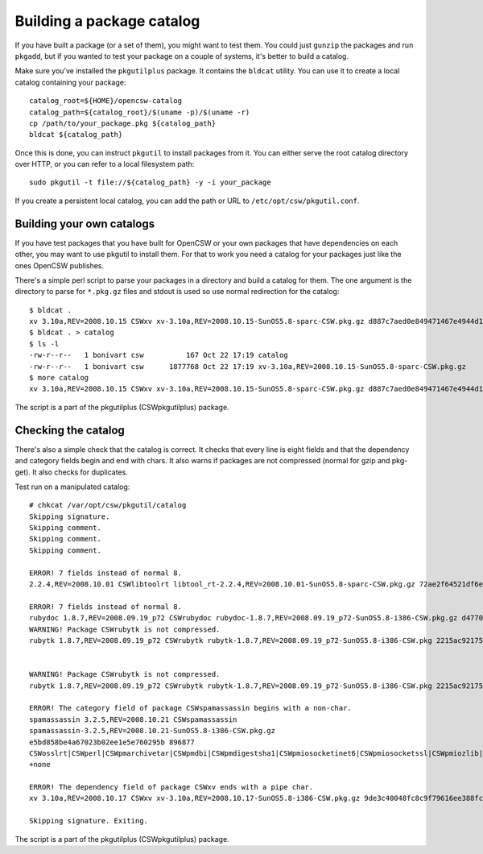 --------------------------
Building a package catalog
--------------------------

If you have built a package (or a set of them), you might want to test
them.  You could just ``gunzip`` the packages and run ``pkgadd``, but if
you wanted to test your package on a couple of systems, it's better to
build a catalog.

Make sure you've installed the ``pkgutilplus`` package. It contains the
``bldcat`` utility. You can use it to create a local catalog containing
your package::

  catalog_root=${HOME}/opencsw-catalog
  catalog_path=${catalog_root}/$(uname -p)/$(uname -r)
  cp /path/to/your_package.pkg ${catalog_path}
  bldcat ${catalog_path}

Once this is done, you can instruct ``pkgutil`` to install packages from
it. You can either serve the root catalog directory over HTTP, or you
can refer to a local filesystem path::

  sudo pkgutil -t file://${catalog_path} -y -i your_package

If you create a persistent local catalog, you can add the path or URL to
``/etc/opt/csw/pkgutil.conf``.

Building your own catalogs
--------------------------

If you have test packages that you have built for OpenCSW or your own
packages that have dependencies on each other, you may want to use
pkgutil to install them. For that to work you need a catalog for your
packages just like the ones OpenCSW publishes.

There's a simple perl script to parse your packages in a directory and
build a catalog for them. The one argument is the directory to parse for
``*.pkg.gz`` files and stdout is used so use normal redirection for the
catalog::

  $ bldcat .
  xv 3.10a,REV=2008.10.15 CSWxv xv-3.10a,REV=2008.10.15-SunOS5.8-sparc-CSW.pkg.gz d887c7aed0e849471467e4944d14c2eb 1877768 CSWcommon|CSWtiff|CSWpng|CSWjpeg|CSWzlib none
  $ bldcat . > catalog
  $ ls -l
  -rw-r--r--   1 bonivart csw          167 Oct 22 17:19 catalog
  -rw-r--r--   1 bonivart csw      1877768 Oct 22 17:19 xv-3.10a,REV=2008.10.15-SunOS5.8-sparc-CSW.pkg.gz
  $ more catalog
  xv 3.10a,REV=2008.10.15 CSWxv xv-3.10a,REV=2008.10.15-SunOS5.8-sparc-CSW.pkg.gz d887c7aed0e849471467e4944d14c2eb 1877768 CSWcommon|CSWtiff|CSWpng|CSWjpeg|CSWzlib none

The script is a part of the pkgutilplus (CSWpkgutilplus) package.

Checking the catalog
--------------------

There's also a simple check that the catalog is correct. It checks that
every line is eight fields and that the dependency and category fields
begin and end with chars. It also warns if packages are not compressed
(normal for gzip and pkg-get). It also checks for duplicates.

Test run on a manipulated catalog::

  # chkcat /var/opt/csw/pkgutil/catalog 
  Skipping signature.
  Skipping comment.
  Skipping comment.
  Skipping comment.

  ERROR! 7 fields instead of normal 8.
  2.2.4,REV=2008.10.01 CSWlibtoolrt libtool_rt-2.2.4,REV=2008.10.01-SunOS5.8-sparc-CSW.pkg.gz 72ae2f64521df6e18b7d665bbf11e984 82427 CSWisaexec|CSWcommon none

  ERROR! 7 fields instead of normal 8.
  rubydoc 1.8.7,REV=2008.09.19_p72 CSWrubydoc rubydoc-1.8.7,REV=2008.09.19_p72-SunOS5.8-i386-CSW.pkg.gz d47700240d7c675e5f843b03a937c28e 3032323 none
  WARNING! Package CSWrubytk is not compressed.
  rubytk 1.8.7,REV=2008.09.19_p72 CSWrubytk rubytk-1.8.7,REV=2008.09.19_p72-SunOS5.8-i386-CSW.pkg 2215ac92175922c593245ef577e92fc9 317259 CSWruby|CSWtcl|CSWtk|CSWcommon none


  WARNING! Package CSWrubytk is not compressed.
  rubytk 1.8.7,REV=2008.09.19_p72 CSWrubytk rubytk-1.8.7,REV=2008.09.19_p72-SunOS5.8-i386-CSW.pkg 2215ac92175922c593245ef577e92fc9 317259 CSWruby|CSWtcl|CSWtk|CSWcommon none

  ERROR! The category field of package CSWspamassassin begins with a non-char.
  spamassassin 3.2.5,REV=2008.10.21 CSWspamassassin
  spamassassin-3.2.5,REV=2008.10.21-SunOS5.8-i386-CSW.pkg.gz
  e5bd858be4a67023b02ee1e5e760295b 896877
  CSWosslrt|CSWperl|CSWpmarchivetar|CSWpmdbi|CSWpmdigestsha1|CSWpmiosocketinet6|CSWpmiosocketssl|CSWpmiozlib|CSWpmipcountry|CSWpmldap|CSWpmlibwww|CSWpmmaildkim|CSWpmmailspf|CSWpmmailtools|CSWpmmimebase64|CSWpmnetdns|CSWpmuri|CSWpmhtmlparser|CSWzlib|CSWcommon
  +none

  ERROR! The dependency field of package CSWxv ends with a pipe char.
  xv 3.10a,REV=2008.10.17 CSWxv xv-3.10a,REV=2008.10.17-SunOS5.8-i386-CSW.pkg.gz 9de3c40048fc8c9f79616ee388fc98f1 1731846 CSWcommon|CSWtiff|CSWpng|CSWjpeg|CSWzlib| none

  Skipping signature. Exiting.

The script is a part of the pkgutilplus (CSWpkgutilplus) package.
